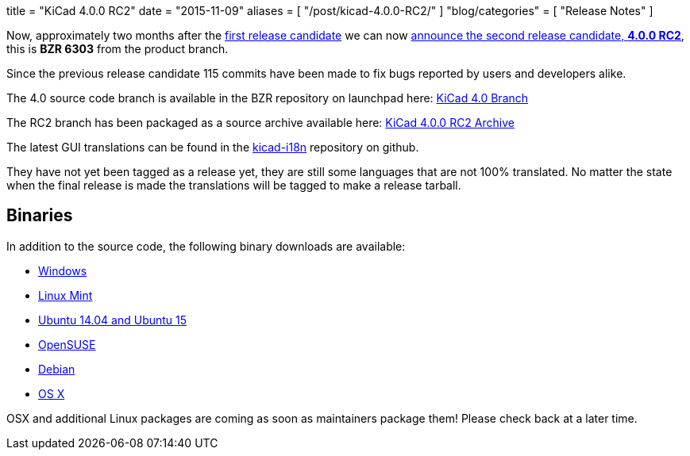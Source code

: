 +++
title = "KiCad 4.0.0 RC2"
date = "2015-11-09"
aliases = [
    "/post/kicad-4.0.0-RC2/"
]
"blog/categories" = [
    "Release Notes"
]
+++

Now, approximately two months after the
link:/post/2015-release-candidate/[first release
candidate] we can now
link:https://lists.launchpad.net/kicad-developers/msg21192.html[announce
the second release candidate, *4.0.0 RC2*], this is *BZR 6303* from
the product branch. 

Since the previous release candidate 115 commits have been made to
fix bugs reported by users and developers alike.

The 4.0 source code branch is available in the BZR repository on
launchpad here:
link:https://code.launchpad.net/~stambaughw/kicad/4.0[KiCad 4.0 Branch]

The RC2 branch has been packaged as a source archive available here:
link:https://launchpad.net/kicad/4.0/4.0.0-rc2/+download/kicad-4.0.0-rc2.tar.xz[KiCad
4.0.0 RC2 Archive]

The latest GUI translations can be found in the 
link:https://github.com/KiCad/kicad-i18n/[kicad-i18n]
repository on github.

They have not yet been tagged as a release yet, they are still some
languages that are not 100% translated. No matter the state when the
final release is made the translations will be tagged to make a
release tarball.

== Binaries

In addition to the source code, the following binary downloads are available:

 - link:/download/windows/[Windows]
 - link:/download/linux-mint/[Linux Mint]
 - link:/download/ubuntu/[Ubuntu 14.04 and Ubuntu 15]
 - link:/download/open-suse/[OpenSUSE]
 - link:/download/debian/[Debian]
 - link:/download/osx/[OS X]
 
OSX and additional Linux packages are coming as soon as maintainers
package them! Please check back at a later time.
